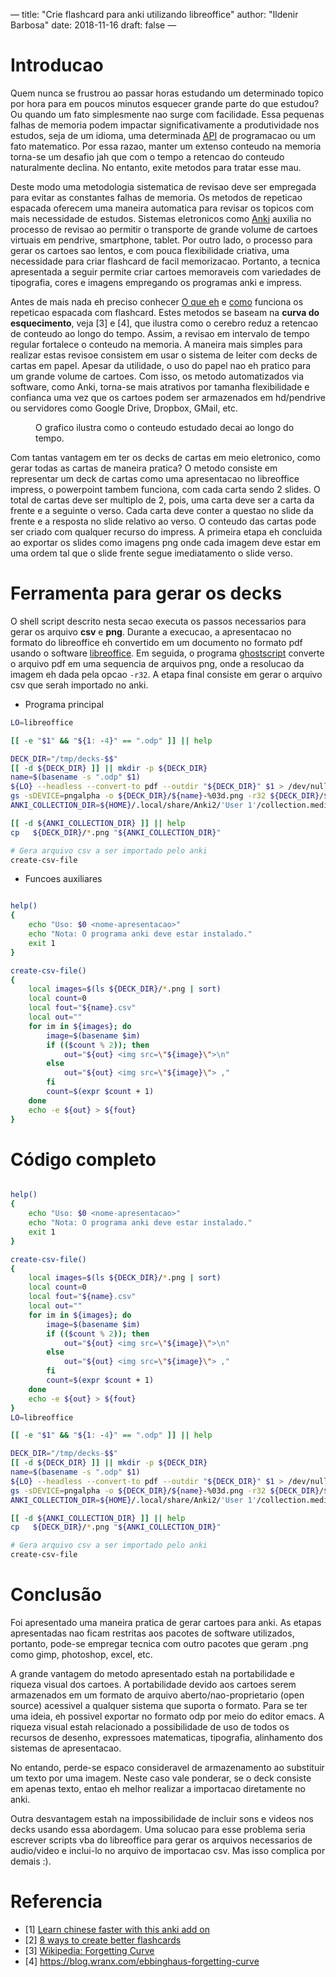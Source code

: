 ---
title: "Crie flashcard para anki utilizando libreoffice"
author: "Ildenir Barbosa"
date: 2018-11-16
draft: false
---


* Introducao

Quem nunca se frustrou ao passar horas estudando um determinado topico
por hora para em poucos minutos esquecer grande parte do que estudou?
Ou quando um fato simplesmente nao surge com facilidade. Essa pequenas
falhas de memoria podem impactar significativamente a produtividade
nos estudos, seja de um idioma, uma determinada _API_ de programacao
ou um fato matematico. Por essa razao, manter um extenso conteudo na
memoria torna-se um desafio jah que com o tempo a retencao do conteudo
naturalmente declina. No entanto, exite metodos para tratar esse mau.

Deste modo uma metodologia sistematica de revisao deve ser
empregada para evitar as constantes falhas de memoria. Os metodos de
repeticao espacada oferecem uma maneira automatica para revisar os
topicos com mais necessidade de estudos. Sistemas eletronicos como
_Anki_ auxilia no processo de revisao ao permitir o transporte de
grande volume de cartoes virtuais em pendrive, smartphone, tablet. Por
outro lado, o processo para gerar os cartoes sao lentos, e com pouca
flexibilidade criativa, uma necessidade para criar flashcard de facil
memorizacao. Portanto, a tecnica apresentada a seguir permite criar
cartoes memoraveis com variedades de tipografia, cores e imagens
empregando os programas anki e impress.

Antes de mais nada eh preciso conhecer _O que eh_ e _como_ funciona os
repeticao espacada com flashcard. Estes metodos se baseam na *curva do
esquecimento*, veja [3] e [4], que ilustra como o cerebro reduz a
retencao de conteudo ao longo do tempo. Assim, a revisao em intervalo
de tempo regular fortalece o conteudo na memoria. A maneira mais
simples para realizar estas revisoe consistem em usar o sistema de
leiter com decks de cartas em papel. Apesar da utilidade, o uso do
papel nao eh pratico para um grande volume de cartoes. Com isso, os
metodo automatizados via software, como Anki, torna-se mais atrativos
por tamanha flexibilidade e confianca uma vez que os cartoes podem ser
armazenados em hd/pendrive ou servidores como Google Drive, Dropbox,
GMail, etc.

#+caption: O grafico ilustra como o conteudo estudado decai ao longo do tempo.
[[file:../images/curva-esquecimento.png]]

Com tantas vantagem em ter os decks de cartas em meio eletronico, como
gerar todas as cartas de maneira pratica? O metodo consiste em
representar um deck de cartas como uma apresentacao no libreoffice
impress, o powerpoint tambem funciona, com cada carta sendo 2 slides.
O total de cartas deve ser multiplo de 2, pois, uma carta deve ser a
carta da frente e a seguinte o verso. Cada carta deve conter a questao
no slide da frente e a resposta no slide relativo ao verso. O conteudo
das cartas pode ser criado com qualquer recurso do impress. A primeira
etapa eh concluida ao exportar os slides como imagens png onde cada
imagem deve estar em uma ordem tal que o slide frente segue
imediatamento o slide verso.



* Ferramenta para gerar os decks

O shell script descrito nesta secao executa os passos necessarios para
gerar os arquivo *csv* e *png*. Durante a execucao, a apresentacao no
formato do libreoffice eh convertido em um documento no formato
pdf usando o software _libreoffice_. Em seguida, o programa
_ghostscript_ converte o arquivo pdf em uma sequencia de arquivos
png, onde a resolucao da imagem eh dada pela opcao ~-r32~. A etapa
final consiste em gerar o arquivo csv que serah importado no anki.

- Programa principal

#+name: main
#+begin_src bash
  LO=libreoffice

  [[ -e "$1" && "${1: -4}" == ".odp" ]] || help

  DECK_DIR="/tmp/decks-$$"
  [[ -d ${DECK_DIR} ]] || mkdir -p ${DECK_DIR}
  name=$(basename -s ".odp" $1)
  ${LO} --headless --convert-to pdf --outdir "${DECK_DIR}" $1 > /dev/null 2>&1
  gs -sDEVICE=pngalpha -o ${DECK_DIR}/${name}-%03d.png -r32 ${DECK_DIR}/${name}.pdf > /dev/null 2>&1
  ANKI_COLLECTION_DIR=${HOME}/.local/share/Anki2/'User 1'/collection.media

  [[ -d ${ANKI_COLLECTION_DIR} ]] || help
  cp   ${DECK_DIR}/*.png "${ANKI_COLLECTION_DIR}"

  # Gera arquivo csv a ser importado pelo anki
  create-csv-file
#+end_src

- Funcoes auxiliares

#+name: script-fun
#+begin_src bash

  help()
  {
      echo "Uso: $0 <nome-apresentacao>"
      echo "Nota: O programa anki deve estar instalado."
      exit 1
  }

  create-csv-file()
  {
      local images=$(ls ${DECK_DIR}/*.png | sort)
      local count=0
      local fout="${name}.csv"
      local out=""
      for im in ${images}; do
          image=$(basename $im)
          if (($count % 2)); then
              out="${out} <img src=\"${image}\">\n"
          else
              out="${out} <img src=\"${image}\"> ,"
          fi
          count=$(expr $count + 1)
      done
      echo -e ${out} > ${fout}
  }
#+end_src



* Código completo

#+begin_src bash

  help()
  {
      echo "Uso: $0 <nome-apresentacao>"
      echo "Nota: O programa anki deve estar instalado."
      exit 1
  }

  create-csv-file()
  {
      local images=$(ls ${DECK_DIR}/*.png | sort)
      local count=0
      local fout="${name}.csv"
      local out=""
      for im in ${images}; do
          image=$(basename $im)
          if (($count % 2)); then
              out="${out} <img src=\"${image}\">\n"
          else
              out="${out} <img src=\"${image}\"> ,"
          fi
          count=$(expr $count + 1)
      done
      echo -e ${out} > ${fout}
  }
  LO=libreoffice

  [[ -e "$1" && "${1: -4}" == ".odp" ]] || help

  DECK_DIR="/tmp/decks-$$"
  [[ -d ${DECK_DIR} ]] || mkdir -p ${DECK_DIR}
  name=$(basename -s ".odp" $1)
  ${LO} --headless --convert-to pdf --outdir "${DECK_DIR}" $1 > /dev/null 2>&1
  gs -sDEVICE=pngalpha -o ${DECK_DIR}/${name}-%03d.png -r32 ${DECK_DIR}/${name}.pdf > /dev/null 2>&1
  ANKI_COLLECTION_DIR=${HOME}/.local/share/Anki2/'User 1'/collection.media

  [[ -d ${ANKI_COLLECTION_DIR} ]] || help
  cp   ${DECK_DIR}/*.png "${ANKI_COLLECTION_DIR}"

  # Gera arquivo csv a ser importado pelo anki
  create-csv-file
#+end_src

* Conclusão

Foi apresentado uma maneira pratica de gerar cartoes para anki. As
etapas apresentadas nao ficam restritas aos pacotes de software
utilizados, portanto, pode-se empregar tecnica com outro pacotes que
geram .png como gimp, photoshop, excel, etc.

A grande vantagem do metodo apresentado estah na portabilidade e
riqueza visual dos cartoes. A portabilidade devido aos cartoes serem
armazenados em um formato de arquivo aberto/nao-proprietario (open
source) acessivel a qualquer sistema que suporta o formato. Para se
ter uma ideia, eh possivel exportar no formato odp por meio do editor
emacs. A riqueza visual estah relacionado a possibilidade de uso de
todos os recursos de desenho, expressoes matematicas, tipografia,
alinhamento dos sistemas de apresentacao.

No entando, perde-se espaco consideravel de armazenamento ao
substituir um texto por uma imagem. Neste caso vale ponderar, se o
deck consiste em apenas texto, entao eh melhor realizar a importacao
diretamente no anki.

Outra desvantagem estah na impossibilidade de incluir sons e videos
nos decks usando essa abordagem. Uma solucao para esse problema seria
escrever scripts vba do libreoffice para gerar os arquivos necessarios
de audio/video e inclui-lo no arquivo de importacao csv. Mas isso
complica por demais :).

* Referencia
- [1] [[https://lifehacker.com/learn-chinese-faster-with-this-anki-add-on-1828938649][Learn chinese faster with this anki add on]]
- [2] [[http://blog.fluent-forever.com/create-better-flashcards/][8 ways to create better flashcards]]
- [3] [[https://en.wikipedia.org/wiki/Forgetting_curve][Wikipedia: Forgetting Curve]]
- [4] https://blog.wranx.com/ebbinghaus-forgetting-curve



